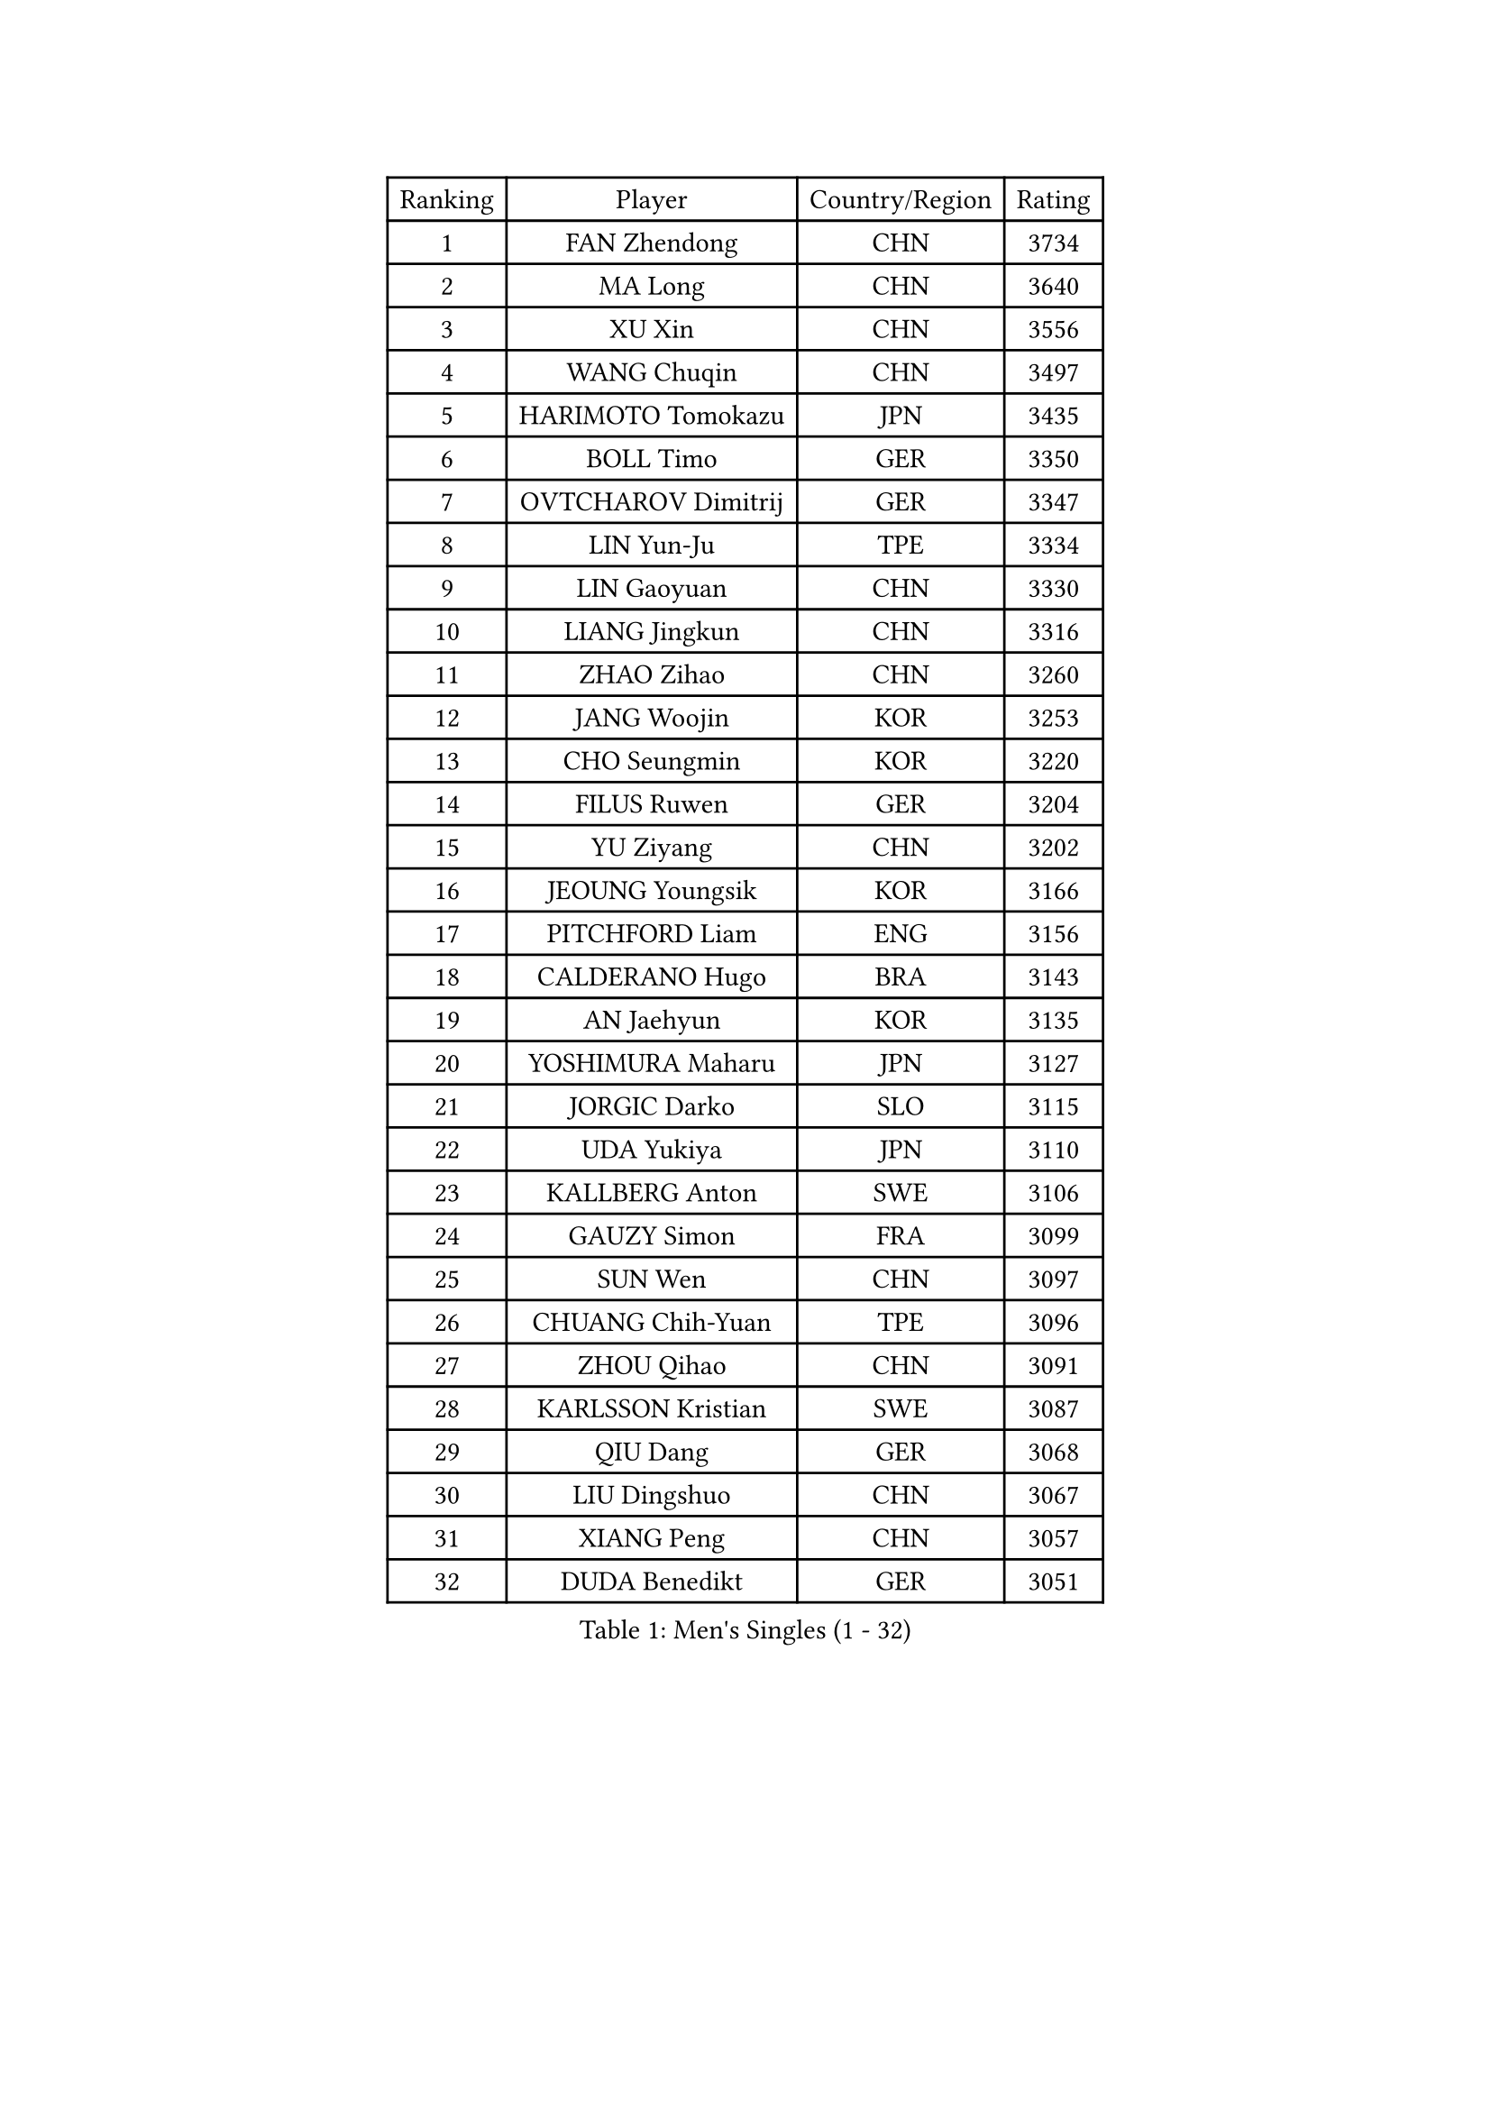 
#set text(font: ("Courier New", "NSimSun"))
#figure(
  caption: "Men's Singles (1 - 32)",
    table(
      columns: 4,
      [Ranking], [Player], [Country/Region], [Rating],
      [1], [FAN Zhendong], [CHN], [3734],
      [2], [MA Long], [CHN], [3640],
      [3], [XU Xin], [CHN], [3556],
      [4], [WANG Chuqin], [CHN], [3497],
      [5], [HARIMOTO Tomokazu], [JPN], [3435],
      [6], [BOLL Timo], [GER], [3350],
      [7], [OVTCHAROV Dimitrij], [GER], [3347],
      [8], [LIN Yun-Ju], [TPE], [3334],
      [9], [LIN Gaoyuan], [CHN], [3330],
      [10], [LIANG Jingkun], [CHN], [3316],
      [11], [ZHAO Zihao], [CHN], [3260],
      [12], [JANG Woojin], [KOR], [3253],
      [13], [CHO Seungmin], [KOR], [3220],
      [14], [FILUS Ruwen], [GER], [3204],
      [15], [YU Ziyang], [CHN], [3202],
      [16], [JEOUNG Youngsik], [KOR], [3166],
      [17], [PITCHFORD Liam], [ENG], [3156],
      [18], [CALDERANO Hugo], [BRA], [3143],
      [19], [AN Jaehyun], [KOR], [3135],
      [20], [YOSHIMURA Maharu], [JPN], [3127],
      [21], [JORGIC Darko], [SLO], [3115],
      [22], [UDA Yukiya], [JPN], [3110],
      [23], [KALLBERG Anton], [SWE], [3106],
      [24], [GAUZY Simon], [FRA], [3099],
      [25], [SUN Wen], [CHN], [3097],
      [26], [CHUANG Chih-Yuan], [TPE], [3096],
      [27], [ZHOU Qihao], [CHN], [3091],
      [28], [KARLSSON Kristian], [SWE], [3087],
      [29], [QIU Dang], [GER], [3068],
      [30], [LIU Dingshuo], [CHN], [3067],
      [31], [XIANG Peng], [CHN], [3057],
      [32], [DUDA Benedikt], [GER], [3051],
    )
  )#pagebreak()

#set text(font: ("Courier New", "NSimSun"))
#figure(
  caption: "Men's Singles (33 - 64)",
    table(
      columns: 4,
      [Ranking], [Player], [Country/Region], [Rating],
      [33], [CHO Daeseong], [KOR], [3041],
      [34], [FRANZISKA Patrick], [GER], [3038],
      [35], [MIZUTANI Jun], [JPN], [3037],
      [36], [JIN Takuya], [JPN], [3036],
      [37], [OIKAWA Mizuki], [JPN], [3025],
      [38], [FALCK Mattias], [SWE], [3023],
      [39], [FREITAS Marcos], [POR], [3018],
      [40], [#text(gray, "SAMSONOV Vladimir")], [BLR], [3015],
      [41], [LEBESSON Emmanuel], [FRA], [3003],
      [42], [XUE Fei], [CHN], [2998],
      [43], [ZHOU Kai], [CHN], [2997],
      [44], [ACHANTA Sharath Kamal], [IND], [2990],
      [45], [MORIZONO Masataka], [JPN], [2989],
      [46], [GARDOS Robert], [AUT], [2985],
      [47], [SHIBAEV Alexander], [RUS], [2984],
      [48], [DYJAS Jakub], [POL], [2983],
      [49], [XU Haidong], [CHN], [2982],
      [50], [GERALDO Joao], [POR], [2979],
      [51], [GIONIS Panagiotis], [GRE], [2977],
      [52], [PARK Ganghyeon], [KOR], [2970],
      [53], [PERSSON Jon], [SWE], [2969],
      [54], [MONTEIRO Joao], [POR], [2969],
      [55], [YOSHIMURA Kazuhiro], [JPN], [2968],
      [56], [LEE Sang Su], [KOR], [2967],
      [57], [ARUNA Quadri], [NGR], [2963],
      [58], [LEVENKO Andreas], [AUT], [2961],
      [59], [SIRUCEK Pavel], [CZE], [2959],
      [60], [LIM Jonghoon], [KOR], [2957],
      [61], [XU Yingbin], [CHN], [2951],
      [62], [WONG Chun Ting], [HKG], [2949],
      [63], [TOGAMI Shunsuke], [JPN], [2949],
      [64], [ALAMIYAN Noshad], [IRI], [2948],
    )
  )#pagebreak()

#set text(font: ("Courier New", "NSimSun"))
#figure(
  caption: "Men's Singles (65 - 96)",
    table(
      columns: 4,
      [Ranking], [Player], [Country/Region], [Rating],
      [65], [NIWA Koki], [JPN], [2946],
      [66], [CASSIN Alexandre], [FRA], [2941],
      [67], [GACINA Andrej], [CRO], [2940],
      [68], [MOREGARD Truls], [SWE], [2928],
      [69], [GNANASEKARAN Sathiyan], [IND], [2924],
      [70], [CHEN Chien-An], [TPE], [2923],
      [71], [PUCAR Tomislav], [CRO], [2919],
      [72], [SKACHKOV Kirill], [RUS], [2913],
      [73], [WANG Eugene], [CAN], [2906],
      [74], [GERASSIMENKO Kirill], [KAZ], [2902],
      [75], [DESAI Harmeet], [IND], [2902],
      [76], [WALTHER Ricardo], [GER], [2900],
      [77], [MURAMATSU Yuto], [JPN], [2899],
      [78], [WANG Yang], [SVK], [2898],
      [79], [APOLONIA Tiago], [POR], [2893],
      [80], [TANAKA Yuta], [JPN], [2892],
      [81], [LIU Yebo], [CHN], [2887],
      [82], [AKKUZU Can], [FRA], [2887],
      [83], [JHA Kanak], [USA], [2876],
      [84], [PRYSHCHEPA Ievgen], [UKR], [2875],
      [85], [DRINKHALL Paul], [ENG], [2873],
      [86], [HWANG Minha], [KOR], [2870],
      [87], [AN Ji Song], [PRK], [2863],
      [88], [SIDORENKO Vladimir], [RUS], [2861],
      [89], [WU Jiaji], [DOM], [2860],
      [90], [#text(gray, "YOSHIDA Masaki")], [JPN], [2860],
      [91], [POLANSKY Tomas], [CZE], [2853],
      [92], [JARVIS Tom], [ENG], [2848],
      [93], [LIND Anders], [DEN], [2844],
      [94], [TSUBOI Gustavo], [BRA], [2844],
      [95], [BOBOCICA Mihai], [ITA], [2842],
      [96], [NIU Guankai], [CHN], [2835],
    )
  )#pagebreak()

#set text(font: ("Courier New", "NSimSun"))
#figure(
  caption: "Men's Singles (97 - 128)",
    table(
      columns: 4,
      [Ranking], [Player], [Country/Region], [Rating],
      [97], [MENGEL Steffen], [GER], [2835],
      [98], [KIZUKURI Yuto], [JPN], [2832],
      [99], [BADOWSKI Marek], [POL], [2831],
      [100], [ROBLES Alvaro], [ESP], [2831],
      [101], [SAI Linwei], [CHN], [2831],
      [102], [STEGER Bastian], [GER], [2829],
      [103], [NUYTINCK Cedric], [BEL], [2828],
      [104], [OLAH Benedek], [FIN], [2828],
      [105], [ANTHONY Amalraj], [IND], [2827],
      [106], [CARVALHO Diogo], [POR], [2827],
      [107], [FLORE Tristan], [FRA], [2824],
      [108], [LIAO Cheng-Ting], [TPE], [2816],
      [109], [BRODD Viktor], [SWE], [2813],
      [110], [GROTH Jonathan], [DEN], [2809],
      [111], [JANCARIK Lubomir], [CZE], [2805],
      [112], [SZOCS Hunor], [ROU], [2801],
      [113], [KOU Lei], [UKR], [2794],
      [114], [MINO Alberto], [ECU], [2794],
      [115], [MAJOROS Bence], [HUN], [2793],
      [116], [OUAICHE Stephane], [ALG], [2792],
      [117], [ORT Kilian], [GER], [2791],
      [118], [SIPOS Rares], [ROU], [2790],
      [119], [PARK Chan-Hyeok], [KOR], [2789],
      [120], [ZHMUDENKO Yaroslav], [UKR], [2787],
      [121], [ASSAR Omar], [EGY], [2786],
      [122], [KIM Donghyun], [KOR], [2784],
      [123], [KOJIC Frane], [CRO], [2784],
      [124], [PENG Wang-Wei], [TPE], [2784],
      [125], [KOZUL Deni], [SLO], [2779],
      [126], [ZHANG Yudong], [CHN], [2774],
      [127], [AFANADOR Brian], [PUR], [2774],
      [128], [PANG Yew En Koen], [SGP], [2772],
    )
  )